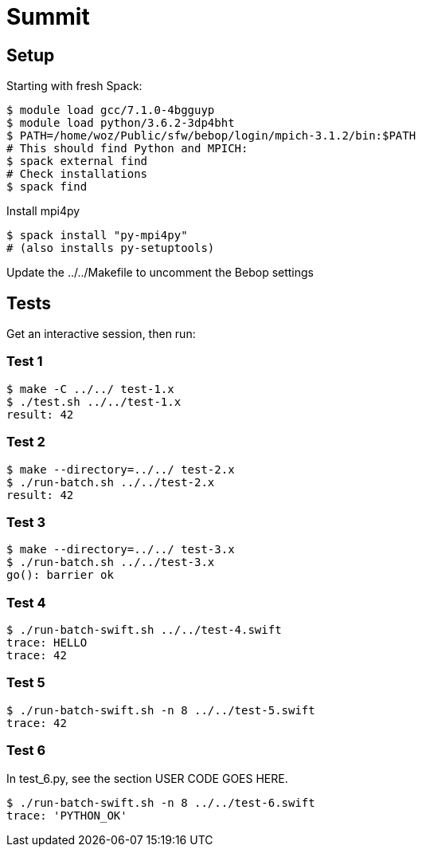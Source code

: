 
= Summit

== Setup

Starting with fresh Spack:

----
$ module load gcc/7.1.0-4bgguyp
$ module load python/3.6.2-3dp4bht
$ PATH=/home/woz/Public/sfw/bebop/login/mpich-3.1.2/bin:$PATH
# This should find Python and MPICH:
$ spack external find
# Check installations
$ spack find
----

Install mpi4py

----
$ spack install "py-mpi4py"
# (also installs py-setuptools)
----

Update the ../../Makefile to uncomment the Bebop settings

== Tests

Get an interactive session, then run:

=== Test 1

----
$ make -C ../../ test-1.x
$ ./test.sh ../../test-1.x
result: 42
----

=== Test 2

----
$ make --directory=../../ test-2.x
$ ./run-batch.sh ../../test-2.x
result: 42
----

=== Test 3

----
$ make --directory=../../ test-3.x
$ ./run-batch.sh ../../test-3.x
go(): barrier ok
----

=== Test 4

----
$ ./run-batch-swift.sh ../../test-4.swift
trace: HELLO
trace: 42
----

=== Test 5

----
$ ./run-batch-swift.sh -n 8 ../../test-5.swift
trace: 42
----

=== Test 6

In test_6.py, see the section USER CODE GOES HERE.

----
$ ./run-batch-swift.sh -n 8 ../../test-6.swift
trace: 'PYTHON_OK'
----

